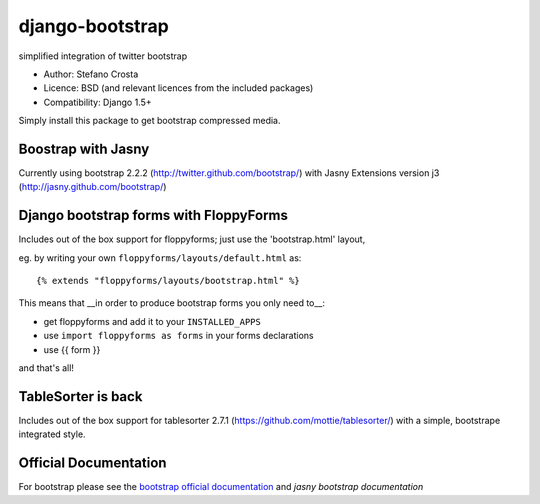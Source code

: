 django-bootstrap
================

simplified integration of twitter bootstrap


* Author: Stefano Crosta
* Licence: BSD (and relevant licences from the included packages)
* Compatibility: Django 1.5+

Simply install this package to get bootstrap compressed media.

Boostrap with Jasny
-------------------

Currently using bootstrap 2.2.2 (http://twitter.github.com/bootstrap/) with Jasny Extensions version j3 (http://jasny.github.com/bootstrap/)

Django bootstrap forms with FloppyForms
---------------------------------------

Includes out of the box support for floppyforms; just use the 'bootstrap.html' layout,

eg. by writing your own ``floppyforms/layouts/default.html`` as::

     {% extends "floppyforms/layouts/bootstrap.html" %}

This means that __in order to produce bootstrap forms you only need to__:

* get floppyforms and add it to your ``INSTALLED_APPS``
* use ``import floppyforms as forms`` in your forms declarations
* use {{ form }}

and that's all!

TableSorter is back
-------------------

Includes out of the box support for tablesorter 2.7.1 (https://github.com/mottie/tablesorter/) with a simple, bootstrape integrated style.


Official Documentation
----------------------

For bootstrap please see the `bootstrap official documentation`_ and `jasny bootstrap documentation`

.. _`bootstrap official documentation`: http://twitter.github.com/bootstrap/index.html
.. _`jasny bootstrap documentation`: http://jasny.github.com/bootstrap/index.html
